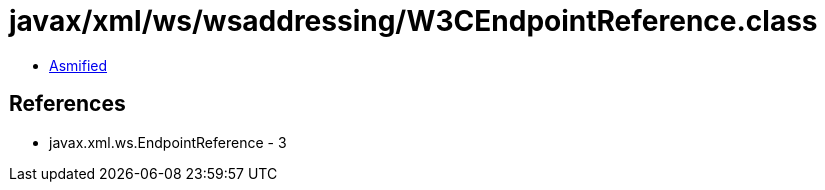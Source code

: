 = javax/xml/ws/wsaddressing/W3CEndpointReference.class

 - link:W3CEndpointReference-asmified.java[Asmified]

== References

 - javax.xml.ws.EndpointReference - 3
